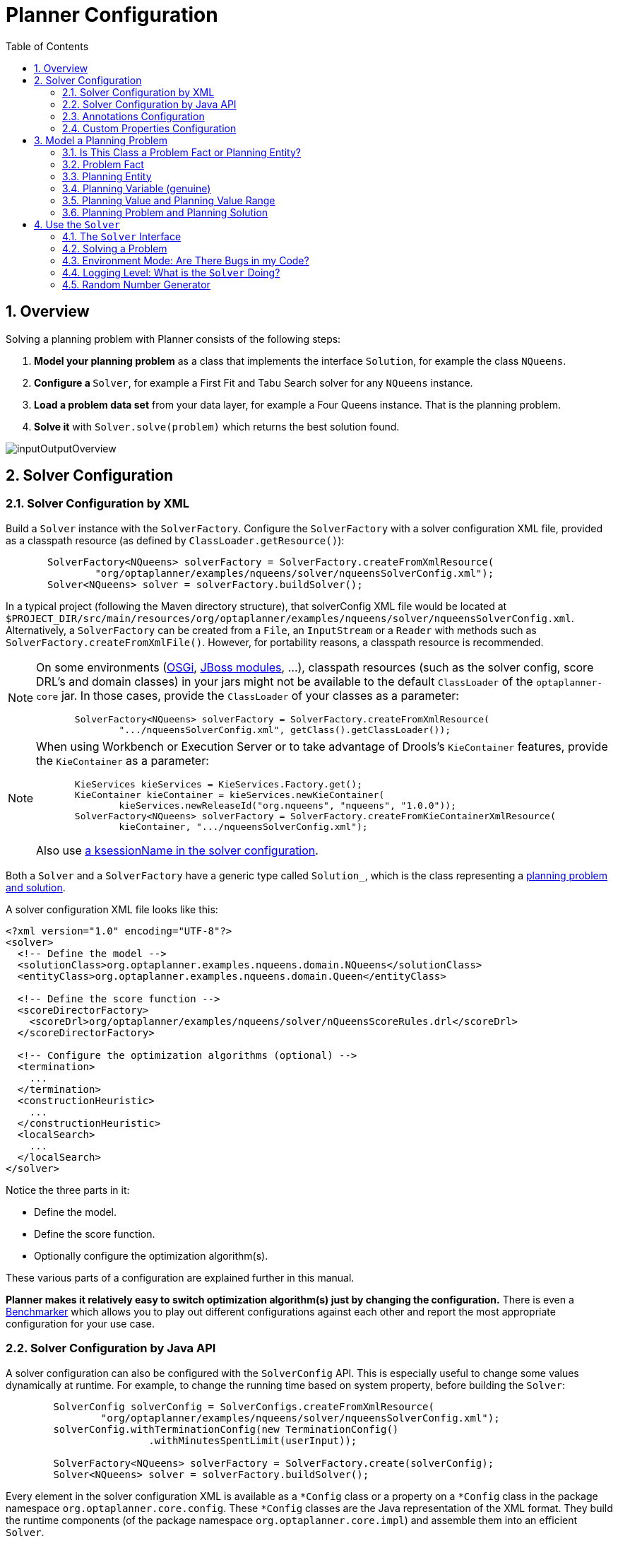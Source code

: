 [[plannerConfiguration]]
= Planner Configuration
:doctype: book
:imagesdir: ..
:sectnums:
:toc: left
:icons: font
:experimental:


[[plannerConfigurationOverview]]
== Overview

Solving a planning problem with Planner consists of the following steps:

. *Model your planning problem* as a class that implements the interface ``Solution``, for example the class ``NQueens``.
. **Configure a ``**Solver**``**, for example a First Fit and Tabu Search solver for any `NQueens` instance.
. *Load a problem data set* from your data layer, for example a Four Queens instance. That is the planning problem.
. *Solve it* with `Solver.solve(problem)` which returns the best solution found.

image::PlannerConfiguration/inputOutputOverview.png[align="center"]


[[solverConfiguration]]
== Solver Configuration


[[solverConfigurationByXML]]
=== Solver Configuration by XML

Build a `Solver` instance with the ``SolverFactory``.
Configure the `SolverFactory` with a solver configuration XML file, provided as a classpath resource (as defined by ``ClassLoader.getResource()``):

[source,java,options="nowrap"]
----
       SolverFactory<NQueens> solverFactory = SolverFactory.createFromXmlResource(
               "org/optaplanner/examples/nqueens/solver/nqueensSolverConfig.xml");
       Solver<NQueens> solver = solverFactory.buildSolver();
----

In a typical project (following the Maven directory structure), that solverConfig XML file would be located at ``$PROJECT_DIR/src/main/resources/org/optaplanner/examples/nqueens/solver/nqueensSolverConfig.xml``.
Alternatively, a `SolverFactory` can be created from a ``File``, an `InputStream` or a `Reader` with methods such as ``SolverFactory.createFromXmlFile()``.
However, for portability reasons, a classpath resource is recommended.

[NOTE]
====
On some environments (<<integrationWithOSGi,OSGi>>, <<integrationWithJBossModules,JBoss modules>>, ...), classpath resources (such as the solver config, score DRL's and domain classes) in your jars might not be available to the default `ClassLoader` of the `optaplanner-core` jar.
In those cases, provide the `ClassLoader` of your classes as a parameter:

[source,java,options="nowrap"]
----
       SolverFactory<NQueens> solverFactory = SolverFactory.createFromXmlResource(
               ".../nqueensSolverConfig.xml", getClass().getClassLoader());
----
====

[NOTE]
====
When using Workbench or Execution Server or to take advantage of Drools's `KieContainer` features, provide the `KieContainer` as a parameter:

[source,java,options="nowrap"]
----
       KieServices kieServices = KieServices.Factory.get();
       KieContainer kieContainer = kieServices.newKieContainer(
               kieServices.newReleaseId("org.nqueens", "nqueens", "1.0.0"));
       SolverFactory<NQueens> solverFactory = SolverFactory.createFromKieContainerXmlResource(
               kieContainer, ".../nqueensSolverConfig.xml");
----

Also use <<droolsScoreCalculationKsessionName,a ksessionName in the solver configuration>>.
====

Both a `Solver` and a `SolverFactory` have a generic type called ``Solution_``, which is the class representing a <<planningProblemAndPlanningSolution,planning problem and solution>>.

A solver configuration XML file looks like this:

[source,xml,options="nowrap"]
----
<?xml version="1.0" encoding="UTF-8"?>
<solver>
  <!-- Define the model -->
  <solutionClass>org.optaplanner.examples.nqueens.domain.NQueens</solutionClass>
  <entityClass>org.optaplanner.examples.nqueens.domain.Queen</entityClass>

  <!-- Define the score function -->
  <scoreDirectorFactory>
    <scoreDrl>org/optaplanner/examples/nqueens/solver/nQueensScoreRules.drl</scoreDrl>
  </scoreDirectorFactory>

  <!-- Configure the optimization algorithms (optional) -->
  <termination>
    ...
  </termination>
  <constructionHeuristic>
    ...
  </constructionHeuristic>
  <localSearch>
    ...
  </localSearch>
</solver>
----

Notice the three parts in it:

* Define the model.
* Define the score function.
* Optionally configure the optimization algorithm(s).

These various parts of a configuration are explained further in this manual.

*Planner makes it relatively easy to switch optimization algorithm(s) just by changing the configuration.* There is even a <<benchmarker,Benchmarker>> which allows you to play out different configurations against each other and report the most appropriate configuration for your use case.


[[solverConfigurationByJavaAPI]]
=== Solver Configuration by Java API

A solver configuration can also be configured with the `SolverConfig` API.
This is especially useful to change some values dynamically at runtime.
For example, to change the running time based on system property, before building the ``Solver``:

[source,java,options="nowrap"]
----
        SolverConfig solverConfig = SolverConfigs.createFromXmlResource(
                "org/optaplanner/examples/nqueens/solver/nqueensSolverConfig.xml");
        solverConfig.withTerminationConfig(new TerminationConfig()
                        .withMinutesSpentLimit(userInput));

        SolverFactory<NQueens> solverFactory = SolverFactory.create(solverConfig);
        Solver<NQueens> solver = solverFactory.buildSolver();
----

Every element in the solver configuration XML is available as a `$$*$$Config` class
or a property on a `$$*$$Config` class in the package namespace ``org.optaplanner.core.config``.
These `$$*$$Config` classes are the Java representation of the XML format.
They build the runtime components (of the package namespace ``org.optaplanner.core.impl``)
and assemble them into an efficient ``Solver``.

[NOTE]
====
Don't modify a `SolverConfig` after creating a `SolverFactory`,
because it currently breaks the thread-safety of the `SolverFactory`.
To configure a `SolverFactory` dynamically for each user request,
build a template `SolverConfig` during initialization
and copy it with the copy constructor for each user request:

[source,java,options="nowrap"]
----
    private SolverConfig template;

    public void init() {
        template = SolverConfigs.createFromXmlResource(
                "org/optaplanner/examples/nqueens/solver/nqueensSolverConfig.xml");
        template.setTerminationConfig(new TerminationConfig());
    }

    // Called concurrently from different threads
    public void userRequest(..., long userInput) {
        SolverConfig solverConfig = new SolverConfig(template); // Copy it
        solverConfig.getTerminationConfig().setMinutesSpentLimit(userInput);
        SolverFactory<NQueens> solverFactory = SolverFactory.create(solverConfig);
        Solver<NQueens> solver = solverFactory.buildSolver();
        ...
    }
----
====


[[annotationsConfiguration]]
=== Annotations Configuration


[[automaticScanningForAnnotations]]
==== Automatic Scanning for Annotations

Instead of the declaring the classes that have a `@PlanningSolution` or `@PlanningEntity` manually:

[source,xml,options="nowrap"]
----
<solver>
  <!-- Define the model -->
  <solutionClass>org.optaplanner.examples.nqueens.domain.NQueens</solutionClass>
  <entityClass>org.optaplanner.examples.nqueens.domain.Queen</entityClass>

  ...
</solver>
----

Planner can find scan the classpath and find them automatically:

[source,xml,options="nowrap"]
----
<solver>
  <!-- Define the model -->
  <scanAnnotatedClasses/>

  ...
</solver>
----

[NOTE]
====
On environments such as OSGi and Android, which use a non-standard `ClassLoader`,
automated scanning might not find the `@PlanningSolution` or `@PlanningEntity` classes.
====

Automated scanning inflicts a performance cost during bootstrap.
To speed up scanning or if there are multiple models in your classpath,
specify the packages to scan:

[source,xml,options="nowrap"]
----
<solver>
  <!-- Define the model -->
  <scanAnnotatedClasses>
    <packageInclude>org.optaplanner.examples.cloudbalancing</packageInclude>
  </scanAnnotatedClasses>

  ...
</solver>
----

This finds all solution and entity classes in that package or its subpackages.

[NOTE]
====
If `scanAnnotatedClasses` is not specified, the `org.reflections` transitive maven dependency can be excluded.
====


[[annotationAlternatives]]
==== Annotation Alternatives

Planner needs to be told which classes in your domain model are planning entities, which properties are planning variables, etc.
There are several ways to deliver this information:

* Add class annotations and JavaBean property annotations on the domain model (recommended). The property annotations must be on the getter method, not on the setter method. Such a getter does not need to be public.
* Add class annotations and field annotations on the domain model. Such a field does not need to be public.
* No annotations: externalize the domain configuration in an XML file. This is https://issues.jboss.org/browse/PLANNER-151[not yet supported].

This manual focuses on the first manner, but every feature supports all three manners, even if it's not explicitly mentioned.


[[customPropertiesConfiguration]]
=== Custom Properties Configuration

Solver configuration elements, that instantiate classes and explicitly mention it, support custom properties.
Custom properties are useful to tweak dynamic values through the <<benchmarker,Benchmarker>>.
For example, presume your `EasyScoreCalculator` has heavy calculations (which are cached)
and you want to increase the cache size in one benchmark:

[source,xml,options="nowrap"]
----
  <scoreDirectorFactory>
    <easyScoreCalculatorClass>...MyEasyScoreCalculator</easyScoreCalculatorClass>
    <easyScoreCalculatorCustomProperties>
      <myCacheSize>1000</myCacheSize><!-- Override value -->
    </easyScoreCalculatorCustomProperties>
  </scoreDirectorFactory>
----

Add a public setter for each custom property, which is called when a `Solver` is built.

[source,java,options="nowrap"]
----
public class MyEasyScoreCalculator extends EasyScoreCalculator<MySolution> {

        private int myCacheSize = 500; // Default value

        @SuppressWarnings("unused")
        public void setMyCacheSize(int myCacheSize) {
            this.myCacheSize = myCacheSize;
        }

    ...
}
----

Most value types are supported (including `boolean`, `int`, `double`, `BigDecimal`, `String` and enums).


[[modelAPlanningProblem]]
== Model a Planning Problem


[[isThisClassAProblemFactOrPlanningEntity]]
=== Is This Class a Problem Fact or Planning Entity?

Look at a dataset of your planning problem.
You will recognize domain classes in there, each of which can be categorized as one of the following:

* An unrelated class: not used by any of the score constraints. From a planning standpoint, this data is obsolete.
* A *problem fact* class: used by the score constraints, but does NOT change during planning (as long as the problem stays the same). For example: ``Bed``, ``Room``, ``Shift``, ``Employee``, ``Topic``, ``Period``, ... All the properties of a problem fact class are problem properties.
* A *planning entity* class: used by the score constraints and changes during planning. For example: ``BedDesignation``, ``ShiftAssignment``, ``Exam``, ... The properties that change during planning are planning variables. The other properties are problem properties.

Ask yourself: __What class changes during planning?__ __Which class has variables that I want the ``__Solver__`` to change for me?__ That class is a planning entity.
Most use cases have only one planning entity class.
Most use cases also have only one planning variable per planning entity class.

[NOTE]
====
In <<realTimePlanning,real-time planning>>, even though the problem itself changes, problem facts do not really change during planning, instead they change between planning (because the Solver temporarily stops to apply the problem fact changes).
====

To create a good domain model, read the <<domainModelingGuide,domain modeling guide>>.

*In Planner, all problem facts and planning entities are plain old JavaBeans (POJOs).* Load them from a database, an XML file, a data repository, a REST service, a noSQL cloud, ... (see <<integration,integration>>): it doesn't matter.


[[problemFact]]
=== Problem Fact

A problem fact is any JavaBean (POJO) with getters that does not change during planning.
Implementing the interface `Serializable` is recommended (but not required). For example in n queens, the columns and rows are problem facts:

[source,java,options="nowrap"]
----
public class Column implements Serializable {

    private int index;

    // ... getters
}
----

[source,java,options="nowrap"]
----
public class Row implements Serializable {

    private int index;

    // ... getters
}
----

A problem fact can reference other problem facts of course:

[source,java,options="nowrap"]
----
public class Course implements Serializable {

    private String code;

    private Teacher teacher; // Other problem fact
    private int lectureSize;
    private int minWorkingDaySize;

    private List<Curriculum> curriculumList; // Other problem facts
    private int studentSize;

    // ... getters
}
----

A problem fact class does _not_ require any Planner specific code.
For example, you can reuse your domain classes, which might have JPA annotations.

[NOTE]
====
Generally, better designed domain classes lead to simpler and more efficient score constraints.
Therefore, when dealing with a messy (denormalized) legacy system, it can sometimes be worthwhile to convert the messy domain model into a Planner specific model first.
For example: if your domain model has two `Teacher` instances for the same teacher that teaches at two different departments, it is harder to write a correct score constraint that constrains a teacher's spare time on the original model than on an adjusted model.

Alternatively, you can sometimes also introduce <<cachedProblemFact,_a cached problem fact_>> to enrich the domain model for planning only.
====


[[planningEntity]]
=== Planning Entity


[[planningEntityAnnotation]]
==== Planning Entity Annotation

A planning entity is a JavaBean (POJO) that changes during solving, for example a `Queen` that changes to another row.
A planning problem has multiple planning entities, for example for a single n queens problem, each `Queen` is a planning entity.
But there is usually only one planning entity class, for example the `Queen` class.

A planning entity class needs to be annotated with the `@PlanningEntity` annotation.

Each planning entity class has one or more _planning variables_ (which can be <<planningVariable,genuine>> or <<shadowVariable,shadows>>).
It should also have one or more _defining_ properties.
For example in n queens, a `Queen` is defined by its `Column` and has a planning variable ``Row``.
This means that a Queen's column never changes during solving, while its row does change.

[source,java,options="nowrap"]
----
@PlanningEntity
public class Queen {

    private Column column;

    // Planning variables: changes during planning, between score calculations.
    private Row row;

    // ... getters and setters
}
----

A planning entity class can have multiple planning variables.
For example, a `Lecture` is defined by its `Course` and its index in that course (because one course has multiple lectures).
Each `Lecture` needs to be scheduled into a `Period` and a `Room` so it has two planning variables (period and room).
For example: the course Mathematics has eight lectures per week, of which the first lecture is Monday morning at 08:00 in room 212.

[source,java,options="nowrap"]
----
@PlanningEntity
public class Lecture {

    private Course course;
    private int lectureIndexInCourse;

    // Planning variables: changes during planning, between score calculations.
    private Period period;
    private Room room;

    // ...
}
----

Without <<automaticScanningForAnnotations,automated scanning>>, the solver configuration also needs to declare each planning entity class:

[source,java,options="nowrap"]
----
<solver>
  ...
  <entityClass>org.optaplanner.examples.nqueens.domain.Queen</entityClass>
  ...
</solver>
----

Some uses cases have multiple planning entity classes.
For example: route freight and trains into railway network arcs, where each freight can use multiple trains over its journey and each train can carry multiple freights per arc.
Having multiple planning entity classes directly raises the implementation complexity of your use case.

[NOTE]
====
_Do not create unnecessary planning entity classes._ This leads to difficult `Move` implementations and slower score calculation.

For example, do not create a planning entity class to hold the total free time of a teacher, which needs to be kept up to date as the `Lecture` planning entities change.
Instead, calculate the free time in the score constraints (or as a <<shadowVariable,shadow variable>>) and put the result per teacher into a logically inserted score object.

If historic data needs to be considered too, then create problem fact to hold the total of the historic assignments up to, but __not including__, the planning window (so that it does not change when a planning entity changes) and let the score constraints take it into account.
====


[[planningEntityDifficulty]]
==== Planning Entity Difficulty

Some optimization algorithms work more efficiently if they have an estimation of which planning entities are more difficult to plan.
For example: in bin packing bigger items are harder to fit, in course scheduling lectures with more students are more difficult to schedule, and in n queens the middle queens are more difficult to fit on the board.

[NOTE]
====
*Do not try to use planning entity difficulty to implement a business
          constraint.* It will not affect the score function: if we have infinite solving time, the returned solution will be the same.

To attain a schedule in which certain entities are scheduled earlier in the schedule, <<formalizeTheBusinessConstraints,add a score constraint>> to change the score function so it prefers such solutions.
Only consider adding planning entity difficulty too if it can make the solver more efficient.
====

To allow the heuristics to take advantage of that domain specific information, set a `difficultyComparatorClass` to the `@PlanningEntity` annotation:

[source,java,options="nowrap"]
----
@PlanningEntity(difficultyComparatorClass = CloudProcessDifficultyComparator.class)
public class CloudProcess {
    // ...
}
----

[source,java,options="nowrap"]
----
public class CloudProcessDifficultyComparator implements Comparator<CloudProcess> {

    public int compare(CloudProcess a, CloudProcess b) {
        return new CompareToBuilder()
                .append(a.getRequiredMultiplicand(), b.getRequiredMultiplicand())
                .append(a.getId(), b.getId())
                .toComparison();
    }

}
----

Alternatively, you can also set a `difficultyWeightFactoryClass` to the `@PlanningEntity` annotation, so that you have access to the rest of the problem facts from the `Solution` too:

[source,java,options="nowrap"]
----
@PlanningEntity(difficultyWeightFactoryClass = QueenDifficultyWeightFactory.class)
public class Queen {
    // ...
}
----

See <<sortedSelection,sorted selection>> for more information.

[IMPORTANT]
====
Difficulty should be implemented ascending: easy entities are lower, difficult entities are higher.
For example, in bin packing: small item < medium item < big item.

Although most algorithms start with the more difficult entities first, they just reverse the ordering.
====

_None of the current planning variable states should be used to compare planning entity difficulty._ During Construction Heuristics, those variables are likely to be `null` anyway.
For example, a ``Queen``'s `row` variable should not be used.


[[planningVariable]]
=== Planning Variable (genuine)


[[planningVariableAnnotation]]
==== Planning Variable Annotation

A planning variable is a JavaBean property (so a getter and setter) on a planning entity.
It points to a planning value, which changes during planning.
For example, a ``Queen``'s `row` property is a genuine planning variable.
Note that even though a ``Queen``'s `row` property changes to another `Row` during planning, no `Row` instance itself is changed.
Normally planning variables are genuine, but advanced cases can also have <<shadowVariable,shadows>>.

A genuine planning variable getter needs to be annotated with the `@PlanningVariable` annotation, which needs a non-empty `valueRangeProviderRefs` property.

[source,java,options="nowrap"]
----
@PlanningEntity
public class Queen {
    ...

    private Row row;

    @PlanningVariable(valueRangeProviderRefs = {"rowRange"})
    public Row getRow() {
        return row;
    }

    public void setRow(Row row) {
        this.row = row;
    }

}
----

The `valueRangeProviderRefs` property defines what are the possible planning values for this planning variable.
It references one or more ``@ValueRangeProvider`` ``id``'s.

[NOTE]
====
A @PlanningVariable annotation needs to be on a member in a class with a @PlanningEntity annotation.
It is ignored on parent classes or subclasses without that annotation.
====

<<annotationAlternatives,Annotating the field>> instead of the property works too:

[source,java,options="nowrap"]
----
@PlanningEntity
public class Queen {
    ...

    @PlanningVariable(valueRangeProviderRefs = {"rowRange"})
    private Row row;

}
----


[[nullablePlanningVariable]]
==== Nullable Planning Variable

By default, an initialized planning variable cannot be ``null``, so an initialized solution will never use `null` for any of its planning variables.
In an over-constrained use case, this can be counterproductive.
For example: in task assignment with too many tasks for the workforce, we would rather leave low priority tasks unassigned instead of assigning them to an overloaded worker.

To allow an initialized planning variable to be ``null``, set `nullable` to ``true``:

[source,java,options="nowrap"]
----
    @PlanningVariable(..., nullable = true)
    public Worker getWorker() {
        return worker;
    }
----

[IMPORTANT]
====
Planner will automatically add the value `null` to the value range.
There is no need to add `null` in a collection used by a ``ValueRangeProvider``.
====

[NOTE]
====
Using a nullable planning variable implies that your score calculation is responsible for punishing (or even rewarding) variables with a null value.
====

[WARNING]
====
Currently <<chainedPlanningVariable, chained>> planning variables are not compatible with `nullable`.
====

<<repeatedPlanning,Repeated planning>> (especially <<realTimePlanning,real-time planning>>) does not mix well with a nullable planning variable.
Every time the Solver starts or a problem fact change is made,
the <<constructionHeuristics,Construction Heuristics>> will try to initialize all the `null` variables again, which can be a huge waste of time.
One way to deal with this, is to change when a planning entity should be reinitialized with an ``reinitializeVariableEntityFilter``:

[source,java,options="nowrap"]
----
    @PlanningVariable(..., nullable = true, reinitializeVariableEntityFilter = ReinitializeTaskFilter.class)
    public Worker getWorker() {
        return worker;
    }
----


[[whenIsAPlanningVariableInitialized]]
==== When is a Planning Variable Considered Initialized?

A planning variable is considered initialized if its value is not `null` or if the variable is ``nullable``.
So a nullable variable is always considered initialized, even when a custom `reinitializeVariableEntityFilter` triggers a reinitialization during construction heuristics.

A planning entity is initialized if all of its planning variables are initialized.

A `Solution` is initialized if all of its planning entities are initialized.


[[planningValueAndPlanningValueRange]]
=== Planning Value and Planning Value Range


[[planningValue]]
==== Planning Value

A planning value is a possible value for a genuine planning variable.
Usually, a planning value is a problem fact, but it can also be any object, for example a ``double``.
It can even be another planning entity or even a interface implemented by both a planning entity and a problem fact.

A planning value range is the set of possible planning values for a planning variable.
This set can be a countable (for example row ``1``, ``2``, `3` or ``4``) or uncountable (for example any `double` between `0.0` and ``1.0``).


[[planningValueRangeProvider]]
==== Planning Value Range Provider


[[planningValueRangeProviderOverview]]
===== Overview

The value range of a planning variable is defined with the `@ValueRangeProvider` annotation.
A `@ValueRangeProvider` annotation always has a property ``id``, which is referenced by the ``@PlanningVariable``'s property ``valueRangeProviderRefs``.

This annotation can be located on two types of methods:

* On the Solution: All planning entities share the same value range.
* On the planning entity: The value range differs per planning entity. This is less common.


[NOTE]
====
A @ValueRangeProvider annotation needs to be on a member in a class with a @PlanningSolution or a @PlanningEntity annotation.
It is ignored on parent classes or subclasses without those annotations.
====

The return type of that method can be three types:

* ``Collection``: The value range is defined by a `Collection` (usually a ``List``) of its possible values.
* Array: The value range is defined by an array of its possible values.
* ``ValueRange``: The value range is defined by its bounds. This is less common.


[[valueRangeProviderOnSolution]]
===== `ValueRangeProvider` on the `Solution`

All instances of the same planning entity class share the same set of possible planning values for that planning variable.
This is the most common way to configure a value range.

The `Solution` implementation has method that returns a `Collection` (or a ``ValueRange``). Any value from that `Collection` is a possible planning value for this planning variable.

[source,java,options="nowrap"]
----
    @PlanningVariable(valueRangeProviderRefs = {"rowRange"})
    public Row getRow() {
        return row;
    }
----

[source,java,options="nowrap"]
----
@PlanningSolution
public class NQueens {
    ...

    @ValueRangeProvider(id = "rowRange")
    public List<Row> getRowList() {
        return rowList;
    }

}
----

[IMPORTANT]
====
That `Collection` (or ``ValueRange``) must not contain the value ``null``, not even for a <<nullablePlanningVariable,nullable planning variable>>.
====

<<annotationAlternatives,Annotating the field>> instead of the property works too:

[source,java,options="nowrap"]
----
@PlanningSolution
public class NQueens {
    ...

    @ValueRangeProvider(id = "rowRange")
    private List<Row> rowList;

}
----


[[valueRangeProviderOnPlanningEntity]]
===== `ValueRangeProvider` on the Planning Entity

Each planning entity has its own value range (a set of possible planning values) for the planning variable.
For example, if a teacher can *never* teach in a room that does not belong to his department, lectures of that teacher can limit their room value range to the rooms of his department.

[source,java,options="nowrap"]
----
    @PlanningVariable(valueRangeProviderRefs = {"departmentRoomRange"})
    public Room getRoom() {
        return room;
    }

    @ValueRangeProvider(id = "departmentRoomRange")
    public List<Room> getPossibleRoomList() {
        return getCourse().getTeacher().getDepartment().getRoomList();
    }
----

Never use this to enforce a soft constraint (or even a hard constraint when the problem might not have a feasible solution). For example: __Unless there is no other way__, a teacher can not teach in a room that does not belong to his department.
In this case, the teacher should _not_ be limited in his room value range (because sometimes there is no other way).

[NOTE]
====
By limiting the value range specifically of one planning entity, you are effectively creating a __built-in hard constraint__.
This can have the benefit of severely lowering the number of possible solutions; however, it can also take away the freedom of the optimization algorithms to temporarily break that constraint in order to escape from a local optimum.
====

A planning entity should _not_ use other planning entities to determinate its value range.
That would only try to make the planning entity solve the planning problem itself and interfere with the optimization algorithms.

Every entity has its own `List` instance, unless multiple entities have the same value range.
For example, if teacher A and B belong to the same department, they use the same `List<Room>` instance.
Furthermore, each `List` contains a subset of the same set of planning value instances.
For example, if department A and B can both use room X, then their `List<Room>` instances contain the same `Room` instance.

[NOTE]
====
A `ValueRangeProvider` on the planning entity consumes more memory than `ValueRangeProvider` on the Solution and disables certain automatic performance optimizations.
====

[WARNING]
====
A `ValueRangeProvider` on the planning entity is not currently compatible with a <<chainedPlanningVariable,chained>> variable.
====


[[valueRangeFactory]]
===== `ValueRangeFactory`

Instead of a ``Collection``, you can also return a `ValueRange` or ``CountableValueRange``, build by the ``ValueRangeFactory``:

[source,java,options="nowrap"]
----
    @ValueRangeProvider(id = "delayRange")
    public CountableValueRange<Integer> getDelayRange() {
        return ValueRangeFactory.createIntValueRange(0, 5000);
    }
----

A `ValueRange` uses far less memory, because it only holds the bounds.
In the example above, a `Collection` would need to hold all `5000` ints, instead of just the two bounds.

Furthermore, an `incrementUnit` can be specified, for example if you have to buy stocks in units of 200 pieces:

[source,java,options="nowrap"]
----
    @ValueRangeProvider(id = "stockAmountRange")
    public CountableValueRange<Integer> getStockAmountRange() {
         // Range: 0, 200, 400, 600, ..., 9999600, 9999800, 10000000
        return ValueRangeFactory.createIntValueRange(0, 10000000, 200);
    }
----

[NOTE]
====
Return `CountableValueRange` instead of `ValueRange` whenever possible (so Planner knows that it's countable).
====

The `ValueRangeFactory` has creation methods for several value class types:

* ``boolean``: A boolean range.
* ``int``: A 32bit integer range.
* ``long``: A 64bit integer range.
* ``double``: A 64bit floating point range which only supports random selection (because it does not implement ``CountableValueRange``).
* ``BigInteger``: An arbitrary-precision integer range.
* ``BigDecimal``: A decimal point range. By default, the increment unit is the lowest non-zero value in the scale of the bounds.
* `Temporal` (such as ``LocalDate``, ``LocalDateTime``, ...): A time range.


[[combineValueRangeProviders]]
===== Combine ValueRangeProviders

Value range providers can be combined, for example:

[source,java,options="nowrap"]
----
    @PlanningVariable(valueRangeProviderRefs = {"companyCarRange", "personalCarRange"})
    public Car getCar() {
        return car;
    }
----

[source,java,options="nowrap"]
----
    @ValueRangeProvider(id = "companyCarRange")
    public List<CompanyCar> getCompanyCarList() {
        return companyCarList;
    }

    @ValueRangeProvider(id = "personalCarRange")
    public List<PersonalCar> getPersonalCarList() {
        return personalCarList;
    }
----


[[planningValueStrength]]
==== Planning Value Strength

Some optimization algorithms work a bit more efficiently if they have an estimation of which planning values are stronger, which means they are more likely to satisfy a planning entity.
For example: in bin packing bigger containers are more likely to fit an item and in course scheduling bigger rooms are less likely to break the student capacity constraint.
Usually, the efficiency gain of planning value strength is far less than that of <<planningEntityDifficulty,planning entity difficulty>>.

[NOTE]
====
*Do not try to use planning value strength to implement a business
          constraint.* It will not affect the score function: if we have infinite solving time, the returned solution will be the same.

To affect the score function, <<formalizeTheBusinessConstraints,add a score constraint>>.
Only consider adding planning value strength too if it can make the solver more efficient.
====

To allow the heuristics to take advantage of that domain specific information, set a `strengthComparatorClass` to the `@PlanningVariable` annotation:

[source,java,options="nowrap"]
----
    @PlanningVariable(..., strengthComparatorClass = CloudComputerStrengthComparator.class)
    public CloudComputer getComputer() {
        return computer;
    }
----

[source,java,options="nowrap"]
----
public class CloudComputerStrengthComparator implements Comparator<CloudComputer> {

    public int compare(CloudComputer a, CloudComputer b) {
        return new CompareToBuilder()
                .append(a.getMultiplicand(), b.getMultiplicand())
                .append(b.getCost(), a.getCost()) // Descending (but this is debatable)
                .append(a.getId(), b.getId())
                .toComparison();
    }

}
----

[NOTE]
====
If you have multiple planning value classes in the _same_ value range, the `strengthComparatorClass` needs to implement a `Comparator` of a common superclass (for example ``Comparator<Object>``) and be able to handle comparing instances of those different classes.
====

Alternatively, you can also set a `strengthWeightFactoryClass` to the `@PlanningVariable` annotation, so you have access to the rest of the problem facts from the solution too:

[source,java,options="nowrap"]
----
    @PlanningVariable(..., strengthWeightFactoryClass = RowStrengthWeightFactory.class)
    public Row getRow() {
        return row;
    }
----

See <<sortedSelection,sorted selection>> for more information.

[IMPORTANT]
====
Strength should be implemented ascending: weaker values are lower, stronger values are higher.
For example in bin packing: small container < medium container < big container.
====

_None of the current planning variable state in any of the planning entities should be used to compare planning values._ During construction heuristics, those variables are likely to be ``null``.
For example, none of the `row` variables of any `Queen` may be used to determine the strength of a ``Row``.


[[chainedPlanningVariable]]
==== Chained Planning Variable (TSP, VRP, ...)

Some use cases, such as TSP and Vehicle Routing, require __chaining__.
This means the planning entities point to each other and form a chain.
By modeling the problem as a set of chains (instead of a set of trees/loops), the search space is heavily reduced.

A planning variable that is chained either:

* Directly points to a problem fact (or planning entity), which is called an __anchor__.
* Points to another planning entity with the same planning variable, which recursively points to an anchor.

Here are some example of valid and invalid chains:

image::PlannerConfiguration/chainPrinciples.png[align="center"]

*Every initialized planning entity is part of an open-ended chain that begins from an anchor.* A valid model means that:

* A chain is never a loop. The tail is always open.
* Every chain always has exactly one anchor. The anchor is never an instance of the planning entity class that contains the chained planning variable.
* A chain is never a tree, it is always a line. Every anchor or planning entity has at most one trailing planning entity.
* Every initialized planning entity is part of a chain.
* An anchor with no planning entities pointing to it, is also considered a chain.


[WARNING]
====
A planning problem instance given to the `Solver` must be valid.
====

[NOTE]
====
If your constraints dictate a closed chain, model it as an open-ended chain (which is easier to persist in a database) and implement a score constraint for the last entity back to the anchor.
====

The optimization algorithms and built-in ``Move``s do chain correction to guarantee that the model stays valid:

image::PlannerConfiguration/chainCorrection.png[align="center"]


[WARNING]
====
A custom `Move` implementation must leave the model in a valid state.
====

For example, in TSP the anchor is a `Domicile` (in vehicle routing it is ``Vehicle``):

[source,java,options="nowrap"]
----
public class Domicile ... implements Standstill {
    ...

    public City getCity() {...}

}
----

The anchor (which is a problem fact) and the planning entity implement a common interface, for example TSP's ``Standstill``:

[source,java,options="nowrap"]
----
public interface Standstill {

    City getCity();

}
----

That interface is the return type of the planning variable.
Furthermore, the planning variable is chained.
For example TSP's `Visit` (in vehicle routing it is ``Customer``):

[source,java,options="nowrap"]
----
@PlanningEntity
public class Visit ... implements Standstill {
    ...

    public City getCity() {...}

    @PlanningVariable(graphType = PlanningVariableGraphType.CHAINED,
        valueRangeProviderRefs = {"domicileRange", "visitRange"})
    public Standstill getPreviousStandstill() {
        return previousStandstill;
    }

    public void setPreviousStandstill(Standstill previousStandstill) {
        this.previousStandstill = previousStandstill;
    }

}
----

Notice how two value range providers are usually combined:

* The value range provider that holds the anchors, for example ``domicileList``.
* The value range provider that holds the initialized planning entities, for example ``visitList``.


[[planningProblemAndPlanningSolution]]
=== Planning Problem and Planning Solution


[[planningProblemInstance]]
==== Planning Problem Instance

A dataset for a planning problem needs to be wrapped in a class for the `Solver` to solve.
That solution class represents both the planning problem and (if solved) a solution.
It is annotated with a `@PlanningSolution` annotation.
For example in n queens, the solution class is the `NQueens` class, which contains a `Column` list, a `Row` list, and a `Queen` list.

A planning problem is actually an unsolved planning solution or - stated differently - an uninitialized solution.
For example in n queens, that `NQueens` class has the `@PlanningSolution` annotation, yet every `Queen` in an unsolved `NQueens` class is not yet assigned to a `Row` (their `row` property is ``null``). That's not a feasible solution.
It's not even a possible solution.
It's an uninitialized solution.


[[solutionClass]]
==== Solution Class

A solution class holds all problem facts, planning entities and a score.
It is annotated with a `@PlanningSolution` annotation.
For example, an `NQueens` instance holds a list of all columns, all rows and all `Queen` instances:

[source,java,options="nowrap"]
----
@PlanningSolution
public class NQueens {

    // Problem facts
    private int n;
    private List<Column> columnList;
    private List<Row> rowList;

    // Planning entities
    private List<Queen> queenList;

    private SimpleScore score;

    ...
}
----

Without <<automaticScanningForAnnotations,automated scanning>>, the solver configuration also needs to declare the planning solution class:

[source,java,options="nowrap"]
----
<solver>
  ...
  <solutionClass>org.optaplanner.examples.nqueens.domain.NQueens</solutionClass>
  ...
</solver>
----


[[planningEntitiesOfASolution]]
==== Planning Entities of a Solution (``@PlanningEntityCollectionProperty``)

Planner needs to extract the entity instances from the solution instance.
It gets those collection(s) by calling every getter (or field) that is annotated with ``@PlanningEntityCollectionProperty``:

[source,java,options="nowrap"]
----
@PlanningSolution
public class NQueens {
    ...

    private List<Queen> queenList;

    @PlanningEntityCollectionProperty
    public List<Queen> getQueenList() {
        return queenList;
    }

}
----

There can be multiple `@PlanningEntityCollectionProperty` annotated members.
Those can even return a `Collection` with the same entity class type.
Instead of `Collection`, it can also return an array.

[NOTE]
====
A `@PlanningEntityCollectionProperty` annotation needs to be on a member in a class with a `@PlanningSolution` annotation.
It is ignored on parent classes or subclasses without that annotation.
====

In rare cases, a planning entity might be a singleton: use `@PlanningEntityProperty` on its getter (or field) instead.

Both annotations can also be <<autoDiscoverSolutionProperties, auto discovered>> if enabled.


[[scoreOfASolution]]
==== `Score` of a Solution (``@PlanningScore``)

A `Solution` requires a score property (or field), which is annotated with a `@PlanningScore` annotation.
The score property is `null` if the the score hasn't been calculated yet.
The `score` property is typed to the specific `Score` implementation of your use case.
For example, `NQueens` uses a <<simpleScore,SimpleScore>>:

[source,java,options="nowrap"]
----
@PlanningSolution
public class NQueens {
    ...

    private SimpleScore score;

    @PlanningScore
    public SimpleScore getScore() {
        return score;
    }
    public void setScore(SimpleScore score) {
        this.score = score;
    }

}
----

Most use cases use a <<hardSoftScore,HardSoftScore>> instead:

[source,java,options="nowrap"]
----
@PlanningSolution
public class CloudBalance {
    ...

    private HardSoftScore score;

    @PlanningScore
    public HardSoftScore getScore() {
        return score;
    }

    public void setScore(HardSoftScore score) {
        this.score = score;
    }

}
----

Some use cases use <<scoreType,other score types>>.

This annotation can also be <<autoDiscoverSolutionProperties, auto discovered>> if enabled.


[[problemFacts]]
==== Problem Facts of a Solution (``@ProblemFactCollectionProperty``)

For <<constraintStreams,constraint streams>> and <<droolsScoreCalculation,Drools score calculation>>,
Planner needs to extract the problem fact instances from the solution instance.
It gets those collection(s) by calling every method (or field) that is annotated with ``@ProblemFactCollectionProperty``.
All objects returned by those methods will be inserted into the ConstrainStreams or Drools session,
so the constraint steams or score rules can access them.
For example in `NQueens` all `Column` and `Row` instances are problem facts.

[source,java,options="nowrap"]
----
@PlanningSolution
public class NQueens {
    ...

    private List<Column> columnList;
    private List<Row> rowList;

    @ProblemFactCollectionProperty
    public List<Column> getColumnList() {
        return columnList;
    }

    @ProblemFactCollectionProperty
    public List<Row> getRowList() {
        return rowList;
    }

}
----

All planning entities are automatically inserted into the Drools working memory.
Do note add an annotation on their properties.

[NOTE]
====
The problem facts methods are not called often: at most only once per solver phase per solver thread.
====

There can be multiple `@ProblemFactCollectionProperty` annotated members.
Those can even return a `Collection` with the same class type, but they shouldn't return the same instance twice.
Instead of `Collection`, it can also return an array.

[NOTE]
====
A @ProblemFactCollectionProperty annotation needs to be on a member in a class with a @PlanningSolution annotation.
It is ignored on parent classes or subclasses without that annotation.
====

In rare cases, a problem fact might be a singleton: use `@ProblemFactProperty` on its method (or field) instead.

Both annotations can also be <<autoDiscoverSolutionProperties, auto discovered>> if enabled.


[[cachedProblemFact]]
===== Cached Problem Fact

A cached problem fact is a problem fact that does not exist in the real domain model, but is calculated before the `Solver` really starts solving.
The problem facts methods have the opportunity to enrich the domain model with such cached problem facts, which can lead to simpler and faster score constraints.

For example in examination, a cached problem fact `TopicConflict` is created for every two ``Topic``s which share at least one ``Student``.

[source,java,options="nowrap"]
----
    @ProblemFactCollectionProperty
    private List<TopicConflict> calculateTopicConflictList() {
        List<TopicConflict> topicConflictList = new ArrayList<TopicConflict>();
        for (Topic leftTopic : topicList) {
            for (Topic rightTopic : topicList) {
                if (leftTopic.getId() < rightTopic.getId()) {
                    int studentSize = 0;
                    for (Student student : leftTopic.getStudentList()) {
                        if (rightTopic.getStudentList().contains(student)) {
                            studentSize++;
                        }
                    }
                    if (studentSize > 0) {
                        topicConflictList.add(new TopicConflict(leftTopic, rightTopic, studentSize));
                    }
                }
            }
        }
        return topicConflictList;
    }
----

Where a score constraint needs to check that no two exams with a topic that shares a student are scheduled close together (depending on the constraint: at the same time, in a row, or in the same day), the `TopicConflict` instance can be used as a problem fact, rather than having to combine every two `Student` instances.


[[autoDiscoverSolutionProperties]]
==== Auto Discover Solution Properties

Instead of configuring each property (or field) annotation explicitly,
some can also be deduced automatically by Planner.
For example, on the cloud balancing example:

[source,java,options="nowrap"]
----
@PlanningSolution(autoDiscoverMemberType = AutoDiscoverMemberType.FIELD)
public class CloudBalance {

    // Auto discovered as @ProblemFactCollectionProperty
    @ValueRangeProvider(id = "computerRange") // Not (yet) auto discovered
    private List<CloudComputer> computerList;

    // Auto discovered as @PlanningEntityCollectionProperty
    private List<CloudProcess> processList;

    // Auto discovered as @PlanningScore
    private HardSoftScore score;

    ...
}
----

The `AutoDiscoverMemberType` can be:

* `NONE`: No auto discovery.
* `FIELD`: Auto discover all fields on the `@PlanningSolution` class
* `GETTER`: Auto discover all getters on the `@PlanningSolution` class

The automatic annotation is based on the field type (or getter return type):

* `@ProblemFactProperty`: when it isn't a `Collection`, an array, a `@PlanningEntity` class or a `Score`
* `@ProblemFactCollectionProperty`: when it's a `Collection` (or array) of a type that isn't a `@PlanningEntity` class
* `@PlanningEntityProperty`: when it is a configured `@PlanningEntity` class or subclass
* `@PlanningEntityCollectionProperty`: when it's a `Collection` (or array) of a type that is a configured `@PlanningEntity` class or subclass
* `@PlanningScore`: when it is a `Score` or subclass

These automatic annotation can still be overwritten per field (or getter).
Specifically, a <<bendableScore, BendableScore>> always needs to override
with an explicit `@PlanningScore` annotation to define the number of hard and soft levels.


[[cloningASolution]]
==== Cloning a Solution

Most (if not all) optimization algorithms clone the solution each time they encounter a new best solution (so they can recall it later) or to work with multiple solutions in parallel.

[NOTE]
====
There are many ways to clone, such as a shallow clone, deep clone, ... This context focuses on __a planning clone__.
====

A planning clone of a solution must fulfill these requirements:

* The clone must represent the same planning problem. Usually it reuses the same instances of the problem facts and problem fact collections as the original.
* The clone must use different, cloned instances of the entities and entity collections. Changes to an original `Solution` entity's variables must not affect its clone.

image::PlannerConfiguration/solutionCloning.png[align="center"]

*Implementing a planning clone method is hard, therefore you do not need to implement it.*


[[fieldAccessingSolutionCloner]]
===== `FieldAccessingSolutionCloner`

This `SolutionCloner` is used by default.
It works well for most use cases.

[WARNING]
====
When the `FieldAccessingSolutionCloner` clones one of your collections or maps,
it may not recognize the implementation and replace it with `ArrayList`, `LinkedHashSet`, `TreeSet`, `LinkedHashMap`
or `TreeMap` (whichever is more applicable) .
It recognizes most of the common JDK collection and map implementations.
====

The `FieldAccessingSolutionCloner` does not clone problem facts by default.
If any of your problem facts needs to be deep cloned for a planning clone,
for example if the problem fact references a planning entity or the planning solution,
mark its class with a `@DeepPlanningClone` annotation:

[source,java,options="nowrap"]
----
@DeepPlanningClone
public class SeatDesignationDependency {
    private SeatDesignation leftSeatDesignation; // planning entity
    private SeatDesignation rightSeatDesignation; // planning entity
    ...
}
----

In the example above, because `SeatDesignationDependency` references the planning entity `SeatDesignation`
(which is deep planning cloned automatically), it should also be deep planning cloned.

Alternatively, the `@DeepPlanningClone` annotation also works on a getter method or a field to planning clone it.
If that property is a `Collection` or a `Map`, it will shallow clone it and deep planning clone
any element thereof that is an instance of a class that has a `@DeepPlanningClone` annotation.


[[customCloning]]
===== Custom Cloning with a SolutionCloner

To use a custom cloner, configure it on the planning solution:

[source,java,options="nowrap"]
----
@PlanningSolution(solutionCloner = NQueensSolutionCloner.class)
public class NQueens {
    ...
}
----

For example, a `NQueens` planning clone only deep clones all `Queen` instances.
So when the original solution changes (later on during planning) and one or more ``Queen`` instances change,
the planning clone isn't affected.

[source,java,options="nowrap"]
----
public class NQueensSolutionCloner implements SolutionCloner<NQueens> {

    @Override
    public NQueens cloneSolution(CloneLedger ledger, NQueens original) {
        NQueens clone = new NQueens();
        ledger.registerClone(original, clone);
        clone.setId(original.getId());
        clone.setN(original.getN());
        clone.setColumnList(original.getColumnList());
        clone.setRowList(original.getRowList());
        List<Queen> queenList = original.getQueenList();
        List<Queen> clonedQueenList = new ArrayList<Queen>(queenList.size());
        for (Queen originalQueen : queenList) {
            Queen cloneQueen = new Queen();
            ledger.registerClone(originalQueen, cloneQueen);
            cloneQueen.setId(originalQueen.getId());
            cloneQueen.setColumn(originalQueen.getColumn());
            cloneQueen.setRow(originalQueen.getRow());
            clonedQueenList.add(cloneQueen);
        }
        clone.setQueenList(clonedQueenList);
        clone.setScore(original.getScore());
        return clone;
    }

}
----

_The `cloneSolution()` method should only deep clone the planning entities._
Notice that the problem facts, such as `Column` and `Row` are normally _not_ cloned: even their `List` instances are _not_ cloned.
If the problem facts were cloned too, then you would have to make sure that the new planning entity clones also refer to the new problem facts clones used by the cloned solution.
For example, if you were to clone all `Row` instances, then each `Queen` clone and the `NQueens` clone itself should refer to those new `Row` clones.

[WARNING]
====
Cloning an entity with a <<chainedPlanningVariable,chained>> variable is devious: a variable of an entity A might point to another entity B.
If A is cloned, then its variable must point to the clone of B, not the original B.
====


[[createAnUninitializedSolution]]
==== Create an Uninitialized Solution

Create a `Solution` instance to represent your planning problem's dataset, so it can be set on the `Solver` as the planning problem to solve.
For example in n queens, an `NQueens` instance is created with the required `Column` and `Row` instances and every `Queen` set to a different `column` and every `row` set to ``null``.

[source,java,options="nowrap"]
----
    private NQueens createNQueens(int n) {
        NQueens nQueens = new NQueens();
        nQueens.setId(0L);
        nQueens.setN(n);
        nQueens.setColumnList(createColumnList(nQueens));
        nQueens.setRowList(createRowList(nQueens));
        nQueens.setQueenList(createQueenList(nQueens));
        return nQueens;
    }

    private List<Queen> createQueenList(NQueens nQueens) {
        int n = nQueens.getN();
        List<Queen> queenList = new ArrayList<Queen>(n);
        long id = 0L;
        for (Column column : nQueens.getColumnList()) {
            Queen queen = new Queen();
            queen.setId(id);
            id++;
            queen.setColumn(column);
            // Notice that we leave the PlanningVariable properties on null
            queenList.add(queen);
        }
        return queenList;
    }
----

.Uninitialized Solution for the Four Queens Puzzle
image::PlannerConfiguration/uninitializedNQueens04.png[align="left"]

Usually, most of this data comes from your data layer, and your `Solution` implementation just aggregates that data and creates the uninitialized planning entity instances to plan:

[source,java,options="nowrap"]
----
        private void createLectureList(CourseSchedule schedule) {
            List<Course> courseList = schedule.getCourseList();
            List<Lecture> lectureList = new ArrayList<Lecture>(courseList.size());
            long id = 0L;
            for (Course course : courseList) {
                for (int i = 0; i < course.getLectureSize(); i++) {
                    Lecture lecture = new Lecture();
                    lecture.setId(id);
                    id++;
                    lecture.setCourse(course);
                    lecture.setLectureIndexInCourse(i);
                    // Notice that we leave the PlanningVariable properties (period and room) on null
                    lectureList.add(lecture);
                }
            }
            schedule.setLectureList(lectureList);
        }
----


[[useTheSolver]]
== Use the `Solver`


[[theSolverInterface]]
=== The `Solver` Interface

A `Solver` implementation will solve your planning problem.

[source,java,options="nowrap"]
----
public interface Solver<Solution_> {

    Solution_ solve(Solution_ problem);

    ...
}
----

A `Solver` can only solve one planning problem instance at a time.
A `Solver` should only be accessed from a single thread, except for the methods that are specifically javadocced as being thread-safe.
It is built with a ``SolverFactory``, there is no need to implement it yourself.


[[solvingAProblem]]
=== Solving a Problem

Solving a problem is quite easy once you have:

* A `Solver` built from a solver configuration
* A `Solution` that represents the planning problem instance

Just provide the planning problem as argument to the `solve()` method and it will return the best solution found:

[source,java,options="nowrap"]
----
    NQueens bestSolution = solver.solve(problem);
----

For example in n queens, the `solve()` method will return an `NQueens` instance with every `Queen` assigned to a ``Row``.

.Best Solution for the Four Queens Puzzle in 8ms (Also an Optimal Solution)
image::PlannerConfiguration/solvedNQueens04.png[align="left"]

The `solve(Solution)` method can take a long time (depending on the problem size and the solver configuration). The `Solver` intelligently wades through <<searchSpaceSize,the search space>> of possible solutions and remembers the best solution it encounters during solving.
Depending on a number of factors (including problem size, how much time the `Solver` has, the solver configuration, ...), <<doesPlannerFindTheOptimalSolution,that best solution might or might not be an optimal solution>>.

[NOTE]
====
The `Solution` instance given to the method `solve(Solution)` is changed by the ``Solver``, but do not mistake it for the best solution.

The `Solution` instance returned by the methods `solve(Solution)` or `getBestSolution()` is most likely <<cloningASolution,a planning clone>> of the instance given to the method ``solve(Solution)``, which implies it is a different instance.
====

[NOTE]
====
The `Solution` instance given to the `solve(Solution)` method does not need to be uninitialized.
It can be partially or fully initialized, which is often the case in <<repeatedPlanning,repeated planning>>.
====


[[environmentMode]]
=== Environment Mode: Are There Bugs in my Code?

The environment mode allows you to detect common bugs in your implementation.
It does not affect the <<logging,logging level>>.

You can set the environment mode in the solver configuration XML file:

[source,xml,options="nowrap"]
----
<solver>
  <environmentMode>FAST_ASSERT</environmentMode>
  ...
</solver>
----

A solver has a single `Random` instance.
Some solver configurations use the `Random` instance a lot more than others.
For example, Simulated Annealing depends highly on random numbers, while Tabu Search only depends on it to deal with score ties.
The environment mode influences the seed of that `Random` instance.

These are the environment modes:


[[environmentModeFullAssert]]
==== FULL_ASSERT

The FULL_ASSERT mode turns on all assertions (such as assert that the incremental score calculation is uncorrupted for each move) to fail-fast on a bug in a Move implementation, a score rule, the rule engine itself, ...

This mode is reproducible (see the reproducible mode). It is also intrusive because it calls the method `calculateScore()` more frequently than a non-assert mode.

The FULL_ASSERT mode is horribly slow (because it does not rely on incremental score calculation).


[[environmentModeNonIntrusiveFullAssert]]
==== NON_INTRUSIVE_FULL_ASSERT

The NON_INTRUSIVE_FULL_ASSERT turns on several assertions to fail-fast on a bug in a Move implementation, a score rule, the rule engine itself, ...

This mode is reproducible (see the reproducible mode). It is non-intrusive because it does not call the method `calculateScore()` more frequently than a non assert mode.

The NON_INTRUSIVE_FULL_ASSERT mode is horribly slow (because it does not rely on incremental score calculation).


[[environmentModeFastAssert]]
==== FAST_ASSERT

The FAST_ASSERT mode turns on most assertions (such as assert that an undoMove's score is the same as before the Move) to fail-fast on a bug in a Move implementation, a score rule, the rule engine itself, ...

This mode is reproducible (see the reproducible mode). It is also intrusive because it calls the method `calculateScore()` more frequently than a non assert mode.

The FAST_ASSERT mode is slow.

It is recommended to write a test case that does a short run of your planning problem with the FAST_ASSERT mode on.


[[environmentModeReproducible]]
==== REPRODUCIBLE (default)

The reproducible mode is the default mode because it is recommended during development.
In this mode, two runs in the same Planner version will execute the same code in the same order. **Those two
        runs will have the same result at every step**, except if the note below applies.
This enables you to reproduce bugs consistently.
It also allows you to benchmark certain refactorings (such as a score constraint performance optimization) fairly across runs.

[NOTE]
====
Despite the reproducible mode, your application might still not be fully reproducible because of:

* Use of `HashSet` (or another `Collection` which has an inconsistent order between JVM runs) for collections of planning entities or planning values (but not normal problem facts), especially in the `Solution` implementation. Replace it with ``LinkedHashSet``.
* Combining a time gradient dependent algorithms (most notably Simulated Annealing) together with time spent termination. A sufficiently large difference in allocated CPU time will influence the time gradient values. Replace Simulated Annealing with Late Acceptance. Or instead, replace time spent termination with step count termination.

====

The reproducible mode can be slightly slower than the non-reproducible mode.
If your production environment can benefit from reproducibility, use this mode in production.

In practice, this mode uses the default, fixed <<randomNumberGenerator,random seed>> if no seed is specified, and it also disables certain concurrency optimizations (such as work stealing).


[[environmentModeProduction]]
==== NON_REPRODUCIBLE

The non-reproducible mode can be slightly faster than the reproducible mode.
Avoid using it during development as it makes debugging and bug fixing painful.
If your production environment doesn't care about reproducibility, use this mode in production.

In practice, this mode uses no fixed <<randomNumberGenerator,random seed>> if no seed is specified.


[[logging]]
=== Logging Level: What is the `Solver` Doing?

The best way to illuminate the black box that is a ``Solver``, is to play with the logging level:

* **error**: Log errors, except those that are thrown to the calling code as a ``RuntimeException``.
+
[NOTE]
====
**If an error happens, Planner normally fails fast**: it throws a subclass of `RuntimeException` with a detailed message to the calling code.
It does not log it as an error itself to avoid duplicate log messages.
Except if the calling code explicitly catches and eats that ``RuntimeException``, a ``Thread``'s default `ExceptionHandler` will log it as an error anyway.
Meanwhile, the code is disrupted from doing further harm or obfuscating the error.
====
* **warn**: Log suspicious circumstances.
* **info**: Log every phase and the solver itself. See <<scopeOverview,scope overview>>.
* **debug**: Log every step of every phase. See <<scopeOverview,scope overview>>.
* **trace**: Log every move of every step of every phase. See <<scopeOverview,scope overview>>.

[NOTE]
====
Turning on `trace` logging, will slow down performance considerably: it is often four times slower.
However, it is invaluable during development to discover a bottleneck.

Even `debug` logging can slow down performance considerably for fast stepping algorithms (such as Late Acceptance and Simulated Annealing),
but not for slow stepping algorithms (such as Tabu Search).

Both cause congestion in <<multithreadedSolving, multithreaded solving>> with most appenders, see below.

In Eclipse, `debug` logging to the console tends to cause congestion with a score calculation speeds above 10 000 per second.
Nor IntelliJ, nor the Maven command line suffer from this problem.
====

For example, set it to `debug` logging, to see when the phases end and how fast steps are taken:

[source,options="nowrap"]
----
INFO  Solving started: time spent (3), best score (-4init/0), random (JDK with seed 0).
DEBUG     CH step (0), time spent (5), score (-3init/0), selected move count (1), picked move (Queen-2 {null -> Row-0}).
DEBUG     CH step (1), time spent (7), score (-2init/0), selected move count (3), picked move (Queen-1 {null -> Row-2}).
DEBUG     CH step (2), time spent (10), score (-1init/0), selected move count (4), picked move (Queen-3 {null -> Row-3}).
DEBUG     CH step (3), time spent (12), score (-1), selected move count (4), picked move (Queen-0 {null -> Row-1}).
INFO  Construction Heuristic phase (0) ended: time spent (12), best score (-1), score calculation speed (9000/sec), step total (4).
DEBUG     LS step (0), time spent (19), score (-1),     best score (-1), accepted/selected move count (12/12), picked move (Queen-1 {Row-2 -> Row-3}).
DEBUG     LS step (1), time spent (24), score (0), new best score (0), accepted/selected move count (9/12), picked move (Queen-3 {Row-3 -> Row-2}).
INFO  Local Search phase (1) ended: time spent (24), best score (0), score calculation speed (4000/sec), step total (2).
INFO  Solving ended: time spent (24), best score (0), score calculation speed (7000/sec), phase total (2), environment mode (REPRODUCIBLE).
----

All time spent values are in milliseconds.

Everything is logged to http://www.slf4j.org/[SLF4J], which is a simple logging facade
which delegates every log message to Logback, Apache Commons Logging, Log4j or java.util.logging.
Add a dependency to the logging adaptor for your logging framework of choice.

If you are not using any logging framework yet, use Logback by adding this Maven dependency (there is no need to add an extra bridge dependency):

[source,xml,options="nowrap"]
----
    <dependency>
      <groupId>ch.qos.logback</groupId>
      <artifactId>logback-classic</artifactId>
      <version>1.x</version>
    </dependency>
----

Configure the logging level on the `org.optaplanner` package in your `logback.xml` file:

[source,xml,options="nowrap"]
----
<configuration>

  <logger name="org.optaplanner" level="debug"/>

  ...

</configuration>
----

If it isn't picked up, temporarily add the system property `-Dlogback.debug=true` to figure out why.

[NOTE]
====
When running multiple solvers or one <<multithreadedSolving, multithreaded solver>>,
most appenders (including the console) cause congestion with `debug` and `trace` logging.
Switch to an async appender to avoid this problem or turn off `debug` logging.
====

If instead, you are still using Log4J 1.x (and you do not want to switch to its faster successor, Logback), add the bridge dependency:

[source,xml,options="nowrap"]
----
    <dependency>
      <groupId>org.slf4j</groupId>
      <artifactId>slf4j-log4j12</artifactId>
      <version>1.x</version>
    </dependency>
----

And configure the logging level on the package `org.optaplanner` in your `log4j.xml` file:

[source,xml,options="nowrap"]
----
<log4j:configuration xmlns:log4j="http://jakarta.apache.org/log4j/">

  <category name="org.optaplanner">
    <priority value="debug" />
  </category>

  ...

</log4j:configuration>
----

[NOTE]
====
In a multitenant application, multiple `Solver` instances might be running at the same time.
To separate their logging into distinct files, surround the `solve()` call with an http://logback.qos.ch/manual/mdc.html[MDC]:

[source,java,options="nowrap"]
----
        MDC.put("tenant.name",tenantName);
        MySolution bestSolution = solver.solve(problem);
        MDC.remove("tenant.name");
----

Then configure your logger to use different files for each ``${tenant.name}``.
For example in Logback, use a `SiftingAppender` in ``logback.xml``:

[source,xml,options="nowrap"]
----
  <appender name="fileAppender" class="ch.qos.logback.classic.sift.SiftingAppender">
    <discriminator>
      <key>tenant.name</key>
      <defaultValue>unknown</defaultValue>
    </discriminator>
    <sift>
      <appender name="fileAppender.${tenant.name}" class="...FileAppender">
        <file>local/log/optaplanner-${tenant.name}.log</file>
        ...
      </appender>
    </sift>
  </appender>
----
====


[[randomNumberGenerator]]
=== Random Number Generator

Many heuristics and metaheuristics depend on a pseudorandom number generator for move selection, to resolve score ties, probability based move acceptance, ... During solving, the same `Random` instance is reused to improve reproducibility, performance and uniform distribution of random values.

To change the random seed of that `Random` instance, specify a ``randomSeed``:

[source,xml,options="nowrap"]
----
<solver>
  <randomSeed>0</randomSeed>
  ...
</solver>
----

To change the pseudorandom number generator implementation, specify a ``randomType``:

[source,xml,options="nowrap"]
----
<solver>
  <randomType>MERSENNE_TWISTER</randomType>
  ...
</solver>
----

The following types are supported:

* `JDK` (default): Standard implementation (``java.util.Random``).
* ``MERSENNE_TWISTER``: Implementation by http://commons.apache.org/proper/commons-math/userguide/random.html[Commons Math].
* ``WELL512A``, ``WELL1024A``, ``WELL19937A``, ``WELL19937C``, `WELL44497A` and ``WELL44497B``: Implementation by http://commons.apache.org/proper/commons-math/userguide/random.html[Commons Math].

For most use cases, the randomType has no significant impact on the average quality of the best solution on multiple datasets.
If you want to confirm this on your use case, use the <<benchmarker,benchmarker>>.
